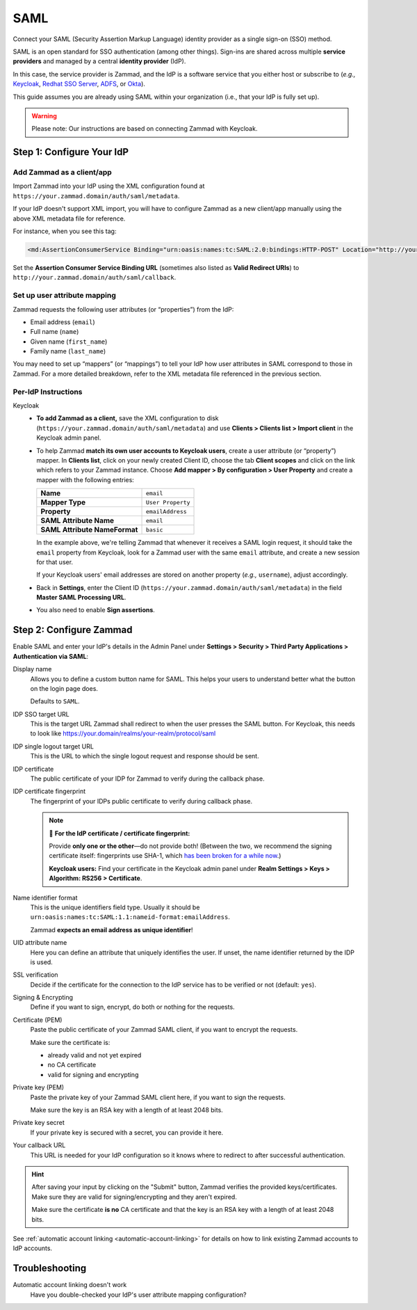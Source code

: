 SAML
====

Connect your SAML (Security Assertion Markup Language) identity provider as a
single sign-on (SSO) method.

SAML is an open standard for SSO authentication (among other things).
Sign-ins are shared across multiple **service providers**
and managed by a central **identity provider** (IdP).

In this case, the service provider is Zammad,
and the IdP is a software service that you either host or subscribe to
(*e.g.,* `Keycloak <https://www.keycloak.org/>`_,
`Redhat SSO Server <https://access.redhat.com/products/red-hat-single-sign-on>`_,
`ADFS <https://docs.microsoft.com/en-us/windows-server/identity/active-directory-federation-services>`_,
or `Okta <https://www.okta.com/>`_).

This guide assumes you are already using SAML within your organization
(i.e., that your IdP is fully set up).

.. warning:: Please note: Our instructions are based on connecting Zammad with
   Keycloak.

Step 1: Configure Your IdP
--------------------------

Add Zammad as a client/app
^^^^^^^^^^^^^^^^^^^^^^^^^^

Import Zammad into your IdP using the XML configuration
found at ``https://your.zammad.domain/auth/saml/metadata``.

If your IdP doesn't support XML import, you will have to configure Zammad as a
new client/app manually using the above XML metadata file for reference.

For instance, when you see this tag:

.. code-block:: xml

   <md:AssertionConsumerService Binding="urn:oasis:names:tc:SAML:2.0:bindings:HTTP-POST" Location="http://your.zammad.domain/auth/saml/callback" index="0" isDefault="true"/>

Set the **Assertion Consumer Service Binding URL**
(sometimes also listed as **Valid Redirect URIs**)
to ``http://your.zammad.domain/auth/saml/callback``.

Set up user attribute mapping
^^^^^^^^^^^^^^^^^^^^^^^^^^^^^

Zammad requests the following user attributes (or “properties”) from the IdP:

* Email address (``email``)
* Full name (``name``)
* Given name (``first_name``)
* Family name (``last_name``)

You may need to set up “mappers” (or “mappings”) to tell your IdP
how user attributes in SAML correspond to those in Zammad.
For a more detailed breakdown,
refer to the XML metadata file referenced in the previous section.

Per-IdP Instructions
^^^^^^^^^^^^^^^^^^^^

Keycloak
   * **To add Zammad as a client,**
     save the XML configuration to disk
     (``https://your.zammad.domain/auth/saml/metadata``)
     and use **Clients > Clients list > Import client** in the Keycloak admin panel.

   * To help Zammad **match its own user accounts to Keycloak users**,
     create a user attribute (or “property”) mapper. In **Clients list**, click on your
     newly created Client ID, choose the tab **Client scopes** and click on the link which
     refers to your Zammad instance. Choose **Add mapper > By configuration > User Property**
     and create a mapper with the following entries:

     .. list-table::

        * - **Name**
          - ``email``
        * - **Mapper Type**
          - ``User Property``
        * - **Property**
          - ``emailAddress``
        * - **SAML Attribute Name**
          - ``email``
        * - **SAML Attribute NameFormat**
          - ``basic``

     In the example above, we're telling Zammad that
     whenever it receives a SAML login request,
     it should take the ``email`` property from Keycloak,
     look for a Zammad user with the same ``email`` attribute,
     and create a new session for that user.

     If your Keycloak users' email addresses are stored on another property
     (*e.g.,* ``username``), adjust accordingly.

   * Back in **Settings**, enter the Client ID (``https://your.zammad.domain/auth/saml/metadata``)
     in the field **Master SAML Processing URL**.

   * You also need to enable **Sign assertions**.


Step 2: Configure Zammad
------------------------

Enable SAML and enter your IdP's details in the Admin Panel under
**Settings > Security > Third Party Applications > Authentication via SAML**:

.. image:: /images/settings/security/third-party/saml/zammad_connect_saml_thirdparty_general.png
   :alt: Example configuration of SAML part 1
   :scale: 60%
   :align: center

Display name
   Allows you to define a custom button name for SAML. This helps your users
   to understand better what the button on the login page does.

   Defaults to ``SAML``.

IDP SSO target URL
   This is the target URL Zammad shall redirect to when the user presses
   the SAML button. For Keycloak, this needs to look like https://your.domain/realms/your-realm/protocol/saml

IDP single logout target URL
   This is the URL to which the single logout request and response should be
   sent.

IDP certificate
   The public certificate of your IDP for Zammad to verify during the callback
   phase.

IDP certificate fingerprint
   The fingerprint of your IDPs public certificate to verify during callback
   phase.

   .. note:: 🔏 **For the IdP certificate / certificate fingerprint:**

      Provide **only one or the other**—do not provide both!
      (Between the two, we recommend the signing certificate itself:
      fingerprints use SHA-1, which `has been broken for a while now
      <https://www.schneier.com/blog/archives/2005/02/sha1_broken.html>`_.)

      **Keycloak users:** Find your certificate in the Keycloak admin panel
      under **Realm Settings > Keys > Algorithm: RS256 > Certificate**.

Name identifier format
   This is the unique identifiers field type. Usually it should be
   ``urn:oasis:names:tc:SAML:1.1:nameid-format:emailAddress``.

   Zammad **expects an email address as unique identifier**!

UID attribute name
   Here you can define an attribute that uniquely identifies the user. If unset,
   the name identifier returned by the IDP is used.

.. image:: /images/settings/security/third-party/saml/zammad_connect_saml_thirdparty_security.png
   :alt: Example configuration of SAML part 2
   :scale: 60%
   :align: center

SSL verification
   Decide if the certificate for the connection to the IdP service
   has to be verified or not (default: ``yes``).

   .. include:: /includes/ssl-verification-warning.rst

Signing & Encrypting
   Define if you want to sign, encrypt, do both or nothing for the requests.

Certificate (PEM)
   Paste the public certificate of your Zammad SAML client, if you want to
   encrypt the requests.

   Make sure the certificate is:

   - already valid and not yet expired
   - no CA certificate
   - valid for signing and encrypting

Private key (PEM)
   Paste the private key of your Zammad SAML client here, if you want to sign
   the requests.

   Make sure the key is an RSA key with a length of at least 2048 bits.

Private key secret
   If your private key is secured with a secret, you can provide it here.

Your callback URL
   This URL is needed for your IdP configuration so it knows where to redirect
   to after successful authentication.

.. hint:: After saving your input by clicking on the "Submit" button, Zammad
   verifies the provided keys/certificates. Make sure they are valid for
   signing/encrypting and they aren't expired.

   Make sure the certificate **is no** CA certificate and that the key is an
   RSA key with a length of at least 2048 bits.


See :ref:`automatic account linking <automatic-account-linking>` for details on
how to link existing Zammad accounts to IdP accounts.

Troubleshooting
---------------

Automatic account linking doesn't work
   Have you double-checked your IdP's user attribute mapping configuration?
